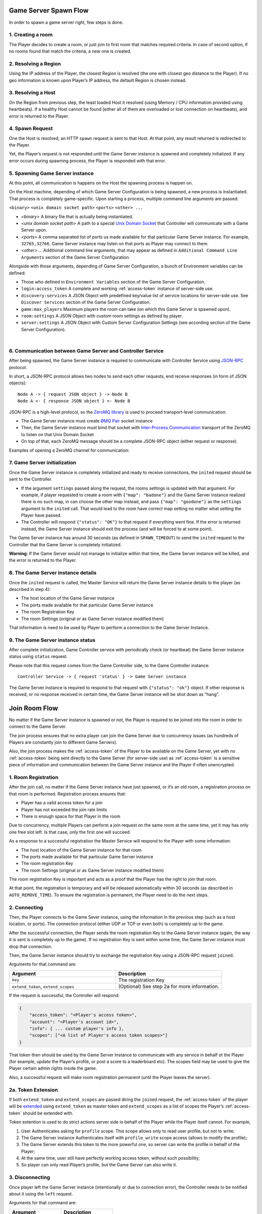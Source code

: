 Game Server Spawn Flow
======================

In order to spawn a game server right, few steps is done.

1. Creating a room
~~~~~~~~~~~~~~~~~~

The Player decides to create a room, or just join to first room that matches required criteria. In case of second option, if no rooms found that match the criteria, a new one is created.

2. Resolving a Region
~~~~~~~~~~~~~~~~~~~~~

Using the IP address of the Player, the closest Region is resolved (the one with closest geo distance to the Player). If no geo information is known upon Player’s IP address, the default Region is chosen instead.

3. Resolving a Host
~~~~~~~~~~~~~~~~~~~

On the Region from previous step, the least loaded Host it resolved (using Memory / CPU information provided using heartbeats). If a healthy Host cannot be found (either all of them are overloaded or lost connection on heartbeats), and error is returned to the Player.

4. Spawn Request
~~~~~~~~~~~~~~~~

One the Host is resolved, an HTTP ``spawn`` request is sent to that Host. At that point, any result returned is redirected to the Player.

Yet, the Player’s request is not responded until the Game Server instance is spawned and completely initialized. If any error occurs during spawning process, the Player is responded with that error.

5. Spawning Game Server instance
~~~~~~~~~~~~~~~~~~~~~~~~~~~~~~~~

At this point, all communication is happens on the Host the spawning process is happen on.

On the Host machine, depending of which Game Server Configuration is being spawned, a new process is instantiated. That process is completely game-specific. Upon starting a process, multiple command line arguments are passed:

``<binary>`` ``<unix domain socket path>`` ``<ports>`` ``<other> ...``

-  *<binary>* A binary file that is actually being instantiated.
-  *<unix domain socket path>* A path to a special `Unix Domain Socket <https://en.wikipedia.org/wiki/Unix_domain_socket>`__ that Controller will communicate with a Game Server upon.
-  *<ports>* A comma separated list of ports us made available for that particular Game Server instance. For example, ``32765,32766``. Game Server instance may listen on that ports as Player may connect to them.
-  *<other> …* Additional command line arguments, that may appear as defined in ``Additional Command Line Arguments`` section of the Game Server Configuration.

Alongside with those arguments, depending of Game Server Configuration, a bunch of Environment variables can be defined:

- Those who defined in ``Environment Variables`` section of the Game Server Configuration.
- ``login:access_token`` A complete and working :ref:`access-token` instance of server-side use.
- ``discovery:services`` A JSON Object with predefined key/value list of service locations for server-side use. See ``Discover Services`` section of the Game Server Configuration.
- ``game:max_players`` Maximum players the room can take (on which this Game Server is spawned upon).
- ``room:settings`` A JSON Object with custom room settings as defined by player.
- ``server:settings`` A JSON Object with Custom Server Configuration Settings (see according section of the Game Server Configuration).

|

6. Communication between Game Server and Controller Service
~~~~~~~~~~~~~~~~~~~~~~~~~~~~~~~~~~~~~~~~~~~~~~~~~~~~~~~~~~~

After being spawned, the Game Server instance is required to communicate with Controller Service using `JSON-RPC <http://www.jsonrpc.org/specification>`__ protocol.

In short, a JSON-RPC protocol allows two nodes to send each other requests, end receive responses (in form of JSON objects):

::

    Node A -> { request JSON object } -> Node B
    Node A <- { response JSON object } <- Node B

JSON-RPC is a high-level protocol, so the `ZeroMQ library <http://zeromq.org/>`__ is used to proceed transport-level communication:

-  The Game Server instance must create `ØMQ Pair <http://learning-0mq-with-pyzmq.readthedocs.io/en/latest/pyzmq/patterns/pair.html>`__ socket instance
-  Then, the Game Server instance must bind that socket with `Inter-Process Communication <http://api.zeromq.org/2-1:zmq-ipc>`__ transport of the ZeroMQ to listen on that Unix Domain Socket
-  On top of that, each ZeroMQ message should be a complete JSON-RPC object (either request or response).

Examples of opening a ZeroMQ channel for communication:

.. tabs::
    .. code-tab:: python

        context = zmq.Context()
        socket = context.socket(zmq.PAIR)
        socket.connect("ipc://<path to unix domain socket file>")

    .. code-tab:: java

        context = new ZContext();
        socket = context.createSocket(ZMQ.PAIR);
        socket.connect("ipc://<path to unix domain socket file>")

    .. code-tab:: c++

        m_context = std::shared_ptr<zmqpp::context>(new zmqpp::context());
        zmqpp::socket_type type = zmqpp::socket_type::pair;
        m_socket = std::shared_ptr<zmqpp::socket>(new zmqpp::socket(*m_context, type));
        zmqpp::endpoint_t endpoint = "ipc://<path to unix domain socket file>";
        m_socket->set(zmqpp::socket_option::linger, 1);
        m_socket->connect(endpoint);

7. Game Server initialization
~~~~~~~~~~~~~~~~~~~~~~~~~~~~~

Once the Game Server instance is completely initialized and ready to receive connections, the ``inited`` request should be sent to the Controller.

.. toggle-header::
    :header: Example of the JSON-RPC Request object **Show/Hide Code**

    .. code:: json

        {
            "jsonrpc": "2.0",
            "method": "inited",
            "params": {
                "settings": {
                    "test": 5
                }
            },
            "id": 1
        }

-  If the argument ``settings`` passed along the request, the rooms settings is updated with that argument. For example, if player requested to create a room with ``{"map": "badone"}`` and the Game Server instance realized there is no such map, in can choose the other map instead, and pass ``{"map": "goodone"}`` as the ``settings`` argument to the ``inited`` call. That would lead to the room have correct map setting no matter what setting the Player have passed.
-  The Controller will respond ``{"status": "OK"}`` to that request if everything went fine. If the error is returned instead, the Game Server instance should exit the process (and will be forced to at some point).

The Game Server instance has around 30 seconds (as defined in ``SPAWN_TIMEOUT``) to send the ``inited`` request to the Controller that the Game Server is completely initialized.

**Warning**: If the Game Server would not manage to initialize within that time, the Game Server instance will be killed, and the error is returned to the Player.

8. The Game Server instance details
~~~~~~~~~~~~~~~~~~~~~~~~~~~~~~~~~~~

Once the ``inited`` request is called, the Master Service will return the Game Server instance details to the player (as described in step 4):

-  The host location of the Game Server instance
-  The ports made available for that particular Game Server instance
-  The room Registration Key
-  The room Settings (original or as Game Server instance modified them)

That information is need to be used by Player to perform a connection to the Game Server Instance.

9. The Game Server instance status
~~~~~~~~~~~~~~~~~~~~~~~~~~~~~~~~~~

After complete initialization, Game Controller service with periodically check (or heartbeat) the Game Server instance status using ``status`` request.

Please note that this request comes from the Game Controller side, to the Game Controller instance:

::

    Controller Service -> { request 'status' } -> Game Server instance

The Game Server instance is required to respond to that request with ``{"status": "ok"}`` object. If other response is received, or no response received in certain time, the Game Server instance will be shot down as “hang”.


Join Room Flow
==============

No matter if the Game Server instance is spawned or not, the Player is required to be joined into the room in order to connect to the Game Server.

The join process ensures that no extra player can join the Game Server due to concurrency issues (as hundreds of Players are constantly join to different Game Servers).

Also, the join process makes the :ref:`access-token` of the Player to be available on the Game Server, yet with no :ref:`access-token` being sent directly to the Game Server (for server-side use) as :ref:`access-token` is a sensitive piece of information and communication between the Game Server instance and the Player if often unencrypted.

1. Room Registration
~~~~~~~~~~~~~~~~~~~~

After the join call, no matter if the Game Server instance have just spawned, or it’s an old room, a registration process on that room is performed. Registration process ensures that:

-  Player has a valid access token for a join
-  Player has not exceeded the join rate limits
-  There is enough space for that Player in the room

Due to concurrency, multiple Players can perform a join request on the same room at the same time, yet it may has only one free slot left. Is that case, only the first one will succeed.

As a response to a successful registration the Master Service will respond to the Player with some information:

-  The host location of the Game Server instance for that room
-  The ports made available for that particular Game Server instance
-  The room registration Key
-  The room Settings (original or as Game Server instance modified them)

The room registration Key is important and acts as a proof that the Player has the right to join that room.

At that point, the registration is temporary and will be released automatically within 30 seconds (as described in ``AUTO_REMOVE_TIME``). To ensure the registration is permanent, the Player need to do the next steps.

2. Connecting
~~~~~~~~~~~~~

Then, the Player connects to the Game Sever instance, using the information in the previous step (such as a host location, or ports). The connection protocol (either UDP or TCP or even both) is completely up to the game.

After the successful connection, the Player sends the room registration Key to the Game Server instance (again, the way it is sent is completely up to the game). If no registration Key is sent within some time, the Game Server instance must drop that connection.

Then, the Game Server instance should try to exchange the registration Key using a JSON-RPC request ``joined``.

Arguments for that command are:

.. list-table::
   :widths: 50 50
   :header-rows: 1

   * - Argument
     - Description
   * - ``key``
     - The registration Key
   * - ``extend_token``, ``extend_scopes``
     - (Optional) See step 2a for more information.

.. toggle-header::
    :header: Example of the JSON-RPC Request object

    .. code:: json

        {
            "jsonrpc": "2.0",
            "method": "joined",
            "params": {
                "key": "<Player's registration key>",
                "extend_token": "<see step 2a>",
                "extend_scopes": "<see step 2a>"
            },
            "id": 2
        }

If the request is successful, the Controller will respond:

.. code:: json

    {
        "access_token": "<Player's access token>",
        "account": "<Player's account id>",
        "info": { ... custom player's info },
        "scopes": ["<A list of Player's access token scopes>"]
    }

That token then should be used by the Game Server Instance to communicate with any service in behalf ot the Player (for example, update the Player’s profile, or post a score to a leaderboard etc). The scopes field may be used to give the Player certain admin rights inside the game.

Also, a successful request will make room registration permanent (until the Player leaves the server).

2a. Token Extension
~~~~~~~~~~~~~~~~~~~

If both ``extend_token`` and ``extend_scopes`` are passed diring the ``joined`` request, the :ref:`access-token` of the
player will be `extended <https://github.com/anthill-services/anthill-login/blob/master/doc/API.md#extend-access-token>`__ using ``extend_token``
as master token and ``extend_scopes`` as a list of scopes the Player’s :ref:`access-token` should be extended with.

Token extention is used to do strict actions server side in behalf of the Player while the Player itself cannot. For example,

1. User Authenticates asking for ``profile`` scope. This scope allows only to read user profile, but not to write;
2. The Game Server instance Authenticates itself with ``profile_write`` scope access (allows to modify the profile);
3. The Game Server extends this token to the more powerful one, so server can write the profile in behalf of the Player;
4. At the same time, user still have perfectly working access token, without such possibility;
5. So player can only read Player’s profile, but the Game Server can also write it.

3. Disconnecting
~~~~~~~~~~~~~~~~

Once player left the Game Server instance (intentionally or due to connection error), the Controller needs to be notified about it using the ``left`` request.

Arguments for that command are:

.. list-table::
   :widths: 50 50
   :header-rows: 1

   * - Argument
     - Description
   * - ``key``
     - The registration Key

.. toggle-header::
    :header: Example of the JSON-RPC Request object

    .. code:: json

        {
            "jsonrpc": "2.0",
            "method": "left",
            "params": {
                "key": "<Player's registration key>"
            },
            "id": 3
        }

After a successful response, a slot it room is freed for future joins.
